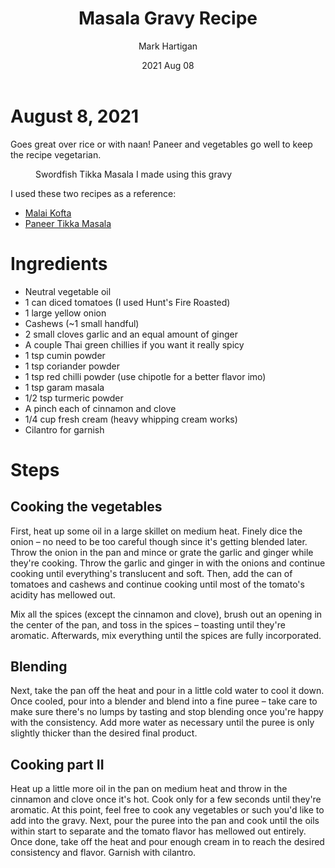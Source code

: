 #+title: Masala Gravy Recipe
#+author: Mark Hartigan
#+email: mark.hartigan@protonmail.com
#+date: 2021 Aug 08
#+options: toc:nil num:nil
#+options: html-link-use-abs-url:nil html-postamble:t
#+options: html-preamble:t html-scripts:t html-style:nil
#+options: html5-fancy:nil tex:t
#+description:
#+keywords:
#+html_link_home: ../index.html
#+html_link_up: ../index.html
#+html_mathjax:
#+html_head: <link rel="preconnect" href="https://fonts.gstatic.com">
#+html_head: <link href="https://fonts.googleapis.com/css2?family=Ubuntu+Mono&display=swap" rel="stylesheet">
#+html_head: <link rel="stylesheet" type="text/css" href="../css/stylesheet.css" />
#+html_head: <link rel="icon" type="image/png" href="ref/favicon.png" />
#+html_head: <script data-goatcounter="https://mchartigan.goatcounter.com/count" async src="//gc.zgo.at/count.js"></script>
#+subtitle:
#+latex_header:

* August 8, 2021

Goes great over rice or with naan! Paneer and vegetables go well to keep the recipe vegetarian.

#+caption: Swordfish Tikka Masala I made using this gravy
[[./../ref/swordfish_masala.jpg]]

I used these two recipes as a reference:
+ [[https://coconutcraze.wordpress.com/2013/07/24/malai-koftapaneer-and-vegetable-balls-in-spicy-curry/][Malai Kofta]]
+ [[https://www.indianhealthyrecipes.com/paneer-tikka-masala-recipe-sanjeev-kapoor/][Paneer Tikka Masala]]

* Ingredients

+ Neutral vegetable oil
+ 1 can diced tomatoes (I used Hunt's Fire Roasted)
+ 1 large yellow onion
+ Cashews (~1 small handful)
+ 2 small cloves garlic and an equal amount of ginger
+ A couple Thai green chillies if you want it really spicy
+ 1 tsp cumin powder
+ 1 tsp coriander powder
+ 1 tsp red chilli powder (use chipotle for a better flavor imo)
+ 1 tsp garam masala
+ 1/2 tsp turmeric powder
+ A pinch each of cinnamon and clove
+ 1/4 cup fresh cream (heavy whipping cream works)
+ Cilantro for garnish

* Steps
** Cooking the vegetables
First, heat up some oil in a large skillet on medium heat. Finely dice the onion -- no need to be too careful though since it's getting blended later. Throw the onion in the pan and mince or grate the garlic and ginger while they're cooking. Throw the garlic and ginger in with the onions and continue cooking until everything's translucent and soft. Then, add the can of tomatoes and cashews and continue cooking until most of the tomato's acidity has mellowed out.

Mix all the spices (except the cinnamon and clove), brush out an opening in the center of the pan, and toss in the spices -- toasting until they're aromatic. Afterwards, mix everything until the spices are fully incorporated.
** Blending
Next, take the pan off the heat and pour in a little cold water to cool it down. Once cooled, pour into a blender and blend into a fine puree -- take care to make sure there's no lumps by tasting and stop blending once you're happy with the consistency. Add more water as necessary until the puree is only slightly thicker than the desired final product.
** Cooking part II
Heat up a little more oil in the pan on medium heat and throw in the cinnamon and clove once it's hot. Cook only for a few seconds until they're aromatic. At this point, feel free to cook any vegetables or such you'd like to add into the gravy. Next, pour the puree into the pan and cook until the oils within start to separate and the tomato flavor has mellowed out entirely. Once done, take off the heat and pour enough cream in to reach the desired consistency and flavor. Garnish with cilantro.
